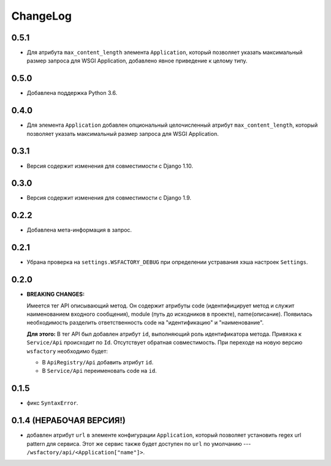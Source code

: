 ChangeLog
=========

0.5.1
-----

* Для атрибута ``max_content_length`` элемента ``Application``, который
  позволяет указать максимальный размер запроса для WSGI Application,
  добавлено явное приведение к целому типу.

0.5.0
-----

* Добавлена поддержка Python 3.6.

0.4.0
-----

* Для элемента ``Application`` добавлен опциональный целочисленный атрибут
  ``max_content_length``, который позволяет указать максимальный размер запроса
  для WSGI Application.

0.3.1
-----

* Версия содержит изменения для совместимости с Django 1.10.

0.3.0
-----

* Версия содержит изменения для совместимости с Django 1.9.

0.2.2
-----

* Добавлена мета-информация в запрос.

0.2.1
-----

* Убрана проверка на ``settings.WSFACTORY_DEBUG`` при определении устравания
  хэша настроек ``Settings``.

0.2.0
-----

* **BREAKING CHANGES:**

  Имеется тег API описывающий метод. Он содержит атрибуты code (идентифицирует
  метод и служит наименованием входного сообщения), module (путь до исходников
  в проекте), name(описание). Появилась необходимость разделить ответственность
  code на "идентификацию" и "наименование".

  **Для этого:**
  В тег API был добавлен атрибут ``id``, выполняющий роль идентификатора
  метода. Привязка к ``Service/Api`` происходит по ``Id``. Отсутствует обратная
  совместимость. При переходе на новую версию ``wsfactory`` необходимо будет:

  * В ``ApiRegistry/Api`` добавить атрибут ``id``.
  * В ``Service/Api`` переименовать code на ``id``.

0.1.5
-----

* фикс ``SyntaxError``.

0.1.4 (НЕРАБОЧАЯ ВЕРСИЯ!)
-------------------------

* добавлен атрибут ``url`` в элементе конфигурации ``Application``, который
  позволяет установить regex url pattern для сервиса. Этот же сервис также
  будет доступен по ``url`` по умолчанию ---
  ``/wsfactory/api/<Application["name"]>``.
